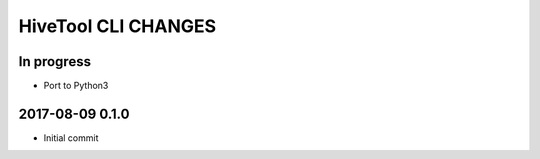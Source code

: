 ####################
HiveTool CLI CHANGES
####################


In progress
===========
- Port to Python3


2017-08-09 0.1.0
================
- Initial commit

